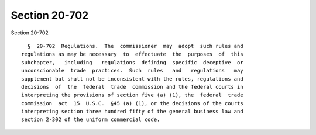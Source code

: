 Section 20-702
==============

Section 20-702 ::    
        
     
        §  20-702  Regulations.  The  commissioner  may  adopt  such rules and
      regulations as may be necessary  to  effectuate  the  purposes  of  this
      subchapter,   including   regulations  defining  specific  deceptive  or
      unconscionable  trade  practices.  Such  rules   and   regulations   may
      supplement but shall not be inconsistent with the rules, regulations and
      decisions  of  the  federal  trade  commission and the federal courts in
      interpreting the provisions of section five (a) (1), the  federal  trade
      commission  act  15  U.S.C.  §45 (a) (1), or the decisions of the courts
      interpreting section three hundred fifty of the general business law and
      section 2-302 of the uniform commercial code.
    
    
    
    
    
    
    
